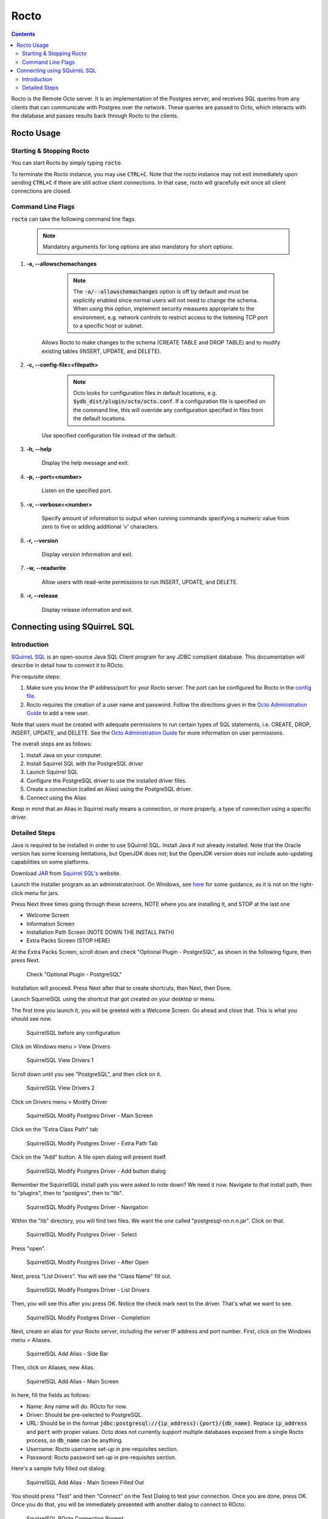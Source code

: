 .. #################################################################
.. #								   #
.. # Copyright (c) 2019-2022 YottaDB LLC and/or its subsidiaries.  #
.. # All rights reserved.					   #
.. #								   #
.. #	This source code contains the intellectual property	   #
.. #	of its copyright holder(s), and is made available	   #
.. #	under a license.  If you do not know the terms of	   #
.. #	the license, please stop and do not read further.	   #
.. #								   #
.. #################################################################

=====================
Rocto
=====================

.. contents::
   :depth: 3

Rocto is the Remote Octo server. It is an implementation of the Postgres server, and receives SQL queries from any clients that can communicate with Postgres over the network. These queries are passed to Octo, which interacts with the database and passes results back through Rocto to the clients.

-----------
Rocto Usage
-----------

+++++++++++++++++++++++++
Starting & Stopping Rocto
+++++++++++++++++++++++++

You can start Rocto by simply typing :code:`rocto`.

To terminate the Rocto instance, you may use :code:`CTRL+C`. Note that the rocto instance may not exit immediately upon sending :code:`CTRL+C` if there are still active client connections. In that case, rocto will gracefully exit once all client connections are closed.

++++++++++++++++++
Command Line Flags
++++++++++++++++++

:code:`rocto` can take the following command line flags.

 .. note::

    Mandatory arguments for long options are also mandatory for short options.

#. **-a,  \-\-allowschemachanges**

     .. note::

	The :code:`-a/--allowschemachanges` option is off by default and must be explicitly enabled since normal users will not need to change the schema. When using this option, implement security measures appropriate to the environment, e.g. network controls to restrict access to the listening TCP port to a specific host or subnet.

    Allows Rocto to make changes to the schema (CREATE TABLE and DROP TABLE) and to modify existing tables (INSERT, UPDATE, and DELETE).

#. **-c,  \-\-config-file=<filepath>**

     .. note::

	Octo looks for configuration files in default locations, e.g. :code:`$ydb_dist/plugin/octo/octo.conf`. If a configuration file is specified on the command line, this will override any configuration specified in files from the default locations.

    Use specified configuration file instead of the default.

#. **-h,  \-\-help**

    Display the help message and exit.

#. **-p,  \-\-port=<number>**

    Listen on the specified port.

#. **-v,  \-\-verbose=<number>**

    Specify amount of information to output when running commands specifying a numeric value from zero to five or adding additional 'v' characters.

#. **-r,  \-\-version**

    Display version information and exit.

#. **-w,  \-\-readwrite**

    Allow users with read-write permissions to run INSERT, UPDATE, and DELETE.

#. **-r,  \-\-release**

    Display release information and exit.

-----------------------------
Connecting using SQuirreL SQL
-----------------------------

++++++++++++
Introduction
++++++++++++

`SQuirreL SQL <http://squirrel-sql.sourceforge.net/>`_ is an open-source Java SQL Client program for any JDBC compliant database. This documentation will describe in detail how to connect it to ROcto.

Pre-requisite steps:

1. Make sure you know the IP address/port for your Rocto server. The port can be configured for Rocto in the `config file <config.html#config-files>`_.
2. Rocto requires the creation of a user name and password. Follow the directions given in the `Octo Administration Guide <https://docs.yottadb.com/Octo/admin.html>`_ to add a new user.

Note that users must be created with adequate permissions to run certain types of SQL statements, i.e. CREATE, DROP, INSERT, UPDATE, and DELETE. See the `Octo Administration Guide <https://docs.yottadb.com/Octo/admin.html>`_ for more information on user permissions.

The overall steps are as follows:

1. Install Java on your computer.
2. Install Squirrel SQL with the PostgreSQL driver
3. Launch Squirrel SQL
4. Configure the PostgreSQL driver to use the installed driver files.
5. Create a connection (called an Alias) using the PostgreSQL driver.
6. Connect using the Alias

Keep in mind that an Alias in Squirrel really means a connection, or more properly, a type of connection using a specific driver.

++++++++++++++
Detailed Steps
++++++++++++++

Java is required to be installed in order to use SQuirrel SQL. Install Java if not already installed. Note that the Oracle version has some licensing limitations, but OpenJDK does not; but the OpenJDK version does not include auto-updating capabilities on some platforms.

Download  `JAR <https://en.wikipedia.org/wiki/JAR_(file_format)>`_ from `Squirrel SQL's <http://squirrel-sql.sourceforge.net/#installation>`_ website.

Launch the installer program as an administrator/root. On Windows, see `here <https://stackoverflow.com/questions/37105012/execute-jar-file-as-administrator-in-windows>`_ for some guidance, as it is not on the right-click menu for jars.

Press Next three times going through these screens, NOTE where you are installing it, and STOP at the last one

* Welcome Screen
* Information Screen
* Installation Path Screen (NOTE DOWN THE INSTALL PATH)
* Extra Packs Screen (STOP HERE)

At the Extra Packs Screen, scroll down and check "Optional Plugin - PostgreSQL", as shown in the following figure, then press Next.

.. figure:: squirrel-install-extra-packs.png

   Check "Optional Plugin - PostgreSQL"

Installation will proceed. Press Next after that to create shortcuts, then Next, then Done.

Launch SquirrelSQL using the shortcut that got created on your desktop or menu.

The first time you launch it, you will be greeted with a Welcome Screen. Go ahead and close that. This is what you should see now.

.. figure:: squirrel-base-program.png

   SquirrelSQL before any configuration

Click on Windows menu > View Drivers

.. figure:: squirrel-view-drivers1.png

   SquirrelSQL View Drivers 1

Scroll down until you see "PostgreSQL", and then click on it.

.. figure:: squirrel-view-drivers2.png

   SquirrelSQL View Drivers 2

Click on Drivers menu > Modify Driver

.. figure:: squirrel-modify-postgres-driver1.png

   SquirrelSQL Modify Postgres Driver - Main Screen

Click on the "Extra Class Path" tab

.. figure:: squirrel-modify-postgres-driver2.png

   SquirrelSQL Modify Postgres Driver - Extra Path Tab

Click on the "Add" button. A file open dialog will present itself.

.. figure:: squirrel-modify-postgres-driver3.png

   SquirrelSQL Modify Postgres Driver - Add button dialog

Remember the SquirrelSQL install path you were asked to note down? We need it now. Navigate to that install path, then to "plugins", then to "postgres", then to "lib".

.. figure:: squirrel-modify-postgres-driver4.png

   SquirrelSQL Modify Postgres Driver - Navigation

Within the "lib" directory, you will find two files. We want the one called "postgresql-nn.n.n.jar". Click on that.

.. figure:: squirrel-modify-postgres-driver5.png

   SquirrelSQL Modify Postgres Driver - Select

Press "open".

.. figure:: squirrel-modify-postgres-driver6.png

   SquirrelSQL Modify Postgres Driver - After Open

Next, press "List Drivers". You will see the "Class Name" fill out.

.. figure:: squirrel-modify-postgres-driver7.png

   SquirrelSQL Modify Postgres Driver - List Drivers

Then, you will see this after you press OK. Notice the check mark next to the driver. That's what we want to see.

.. figure:: squirrel-modify-postgres-driver-done.png

   SquirrelSQL Modify Postgres Driver - Completion

Next, create an alias for your Rocto server, including the server IP address and port number. First, click on the Windows menu > Aliases.

.. figure:: squirrel-add-rocto-alias1.png

   SquirrelSQL Add Alias - Side Bar

Then, click on Aliases, new Alias.

.. figure:: squirrel-add-rocto-alias2.png

   SquirrelSQL Add Alias - Main Screen

In here, fill the fields as follows:

* Name: Any name will do. ROcto for now.
* Driver: Should be pre-selected to PostgreSQL.
* URL: Should be in the format :code:`jdbc:postgresql://{ip_address}:{port}/{db_name}`. Replace :code:`ip_address` and :code:`port` with proper values. Octo does not currently support multiple databases exposed from a single Rocto process, so :code:`db_name` can be anything.
* Username: Rocto username set-up in pre-requisites section.
* Password: Rocto password set-up in pre-requisites section.

Here's a sample fully filled out dialog:

.. figure:: squirrel-add-rocto-alias3.png

   SquirrelSQL Add Alias - Main Screen Filled Out

You should press "Test" and then "Connect" on the Test Dialog to test your connection. Once you are done, press OK. Once you do that, you will be immediately presented with another dialog to connect to ROcto:

.. figure:: squirrel-rocto-connect1.png

   SquirrelSQL ROcto Connection Prompt

Now press "Connect". If you have a big schema, you will get this warning that it's taking too long to load. It's okay to ignore this warning. Press "Close".

.. figure:: squirrel-rocto-connect-session-load-time-warning.png

   SquirrelSQL ROcto Load Time Warning

At this point, you will see the main screen. In this screen, you can explore the schema for the tables in Octo.

.. figure:: squirrel-rocto-connected-main-screen.png

   SquirrelSQL ROcto Connected At Last!

To write SQL statements, switch to the SQL tab. Drag down the divider to give yourself more editing space.

.. figure:: squirrel-rocto-connected-sql-tab.png

   SquirrelSQL ROcto SQL Tab

Suppose there is a table "names" with records in it:

.. code-block:: SQL

   CREATE TABLE names (id INTEGER PRIMARY KEY, firstName VARCHAR, lastName VARCHAR);

A simple query in SQuirreL SQL could be:

.. code-block:: SQL

   SELECT * FROM names;

.. figure:: query.png

   Result after the query

To make querying easier, Octo supports "Auto-Complete". To initiate it, type
:code:`TABLENAME.`, then press CTRL-SPACE. E.g.

.. figure:: squirrel-rocto-autocomplete.png

   Octo Auto-Complete with Squirrel
